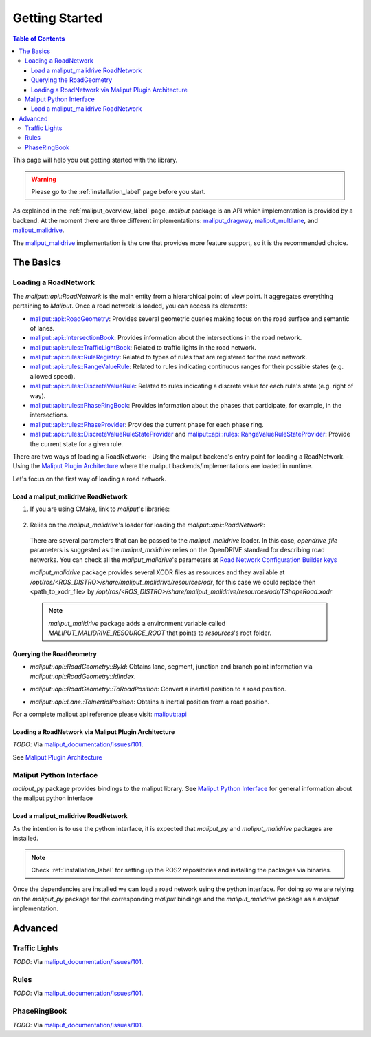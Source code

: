 .. _getting_started_label:

***************
Getting Started
***************

.. contents:: Table of Contents
    :depth: 5


This page will help you out getting started with the library.


.. warning::
  Please go to the :ref:`installation_label` page before you start.


As explained in the :ref:`maliput_overview_label` page, `maliput` package is an API which implementation is provided by a backend. At the moment there are three different implementations:
`maliput_dragway <https://github.com/maliput/maliput_dragway>`_, `maliput_multilane <https://github.com/maliput/maliput_multilane>`_, and `maliput_malidrive <https://github.com/maliput/maliput_malidrive>`_.

The `maliput_malidrive <https://github.com/maliput/maliput_malidrive>`_ implementation is the one that provides more feature support, so it is the recommended choice.


The Basics
==========

Loading a RoadNetwork
---------------------

The `maliput::api::RoadNetwork` is the main entity from a hierarchical point of view point. It aggregates everything pertaining to `Maliput`.
Once a road network is loaded, you can access its elements:

* `maliput::api::RoadGeometry`_: Provides several geometric queries making focus on the road surface and semantic of lanes.
* `maliput::api::IntersectionBook`_: Provides information about the intersections in the road network.
* `maliput::api::rules::TrafficLightBook`_: Related to traffic lights in the road network.
* `maliput::api::rules::RuleRegistry`_: Related to types of rules that are registered for the road network.
* `maliput::api::rules::RangeValueRule`_: Related to rules indicating continuous ranges for their possible states (e.g. allowed speed).
* `maliput::api::rules::DiscreteValueRule`_: Related to rules indicating a discrete value for each rule's state (e.g. right of way).
* `maliput::api::rules::PhaseRingBook`_: Provides information about the phases that participate, for example, in the intersections.
* `maliput::api::rules::PhaseProvider`_: Provides the current phase for each phase ring.
* `maliput::api::rules::DiscreteValueRuleStateProvider`_ and `maliput::api::rules::RangeValueRuleStateProvider`_: Provide the current state for a given rule.

.. _maliput::api::RoadGeometry: html/deps/maliput/html/classmaliput_1_1api_1_1_road_geometry.html
.. _maliput::api::IntersectionBook: html/deps/maliput/html/classmaliput_1_1api_1_1_intersection_book.html
.. _maliput::api::rules::TrafficLightBook: html/deps/maliput/html/classmaliput_1_1api_1_1rules_1_1_traffic_light_book.html
.. _maliput::api::rules::RuleRegistry: html/deps/maliput/html/classmaliput_1_1api_1_1rules_1_1_rule_registry.html
.. _maliput::api::rules::RangeValueRule: html/deps/maliput/html/classmaliput_1_1api_1_1rules_1_1_range_value_rule.html
.. _maliput::api::rules::DiscreteValueRule: html/deps/maliput/html/classmaliput_1_1api_1_1rules_1_1_discrete_value_rule.html
.. _maliput::api::rules::PhaseRingBook: html/deps/maliput/html/classmaliput_1_1api_1_1rules_1_1_phase_ring_book.html
.. _maliput::api::rules::PhaseProvider: html/deps/maliput/html/classmaliput_1_1api_1_1rules_1_1_phase_provider.html
.. _maliput::api::rules::DiscreteValueRuleStateProvider: html/deps/maliput/html/classmaliput_1_1api_1_1rules_1_1_discrete_value_rule_state_provider.html
.. _maliput::api::rules::RangeValueRuleStateProvider: html/deps/maliput/html/classmaliput_1_1api_1_1rules_1_1_range_value_rule_state_provider.html


There are two ways of loading a RoadNetwork:
- Using the maliput backend's entry point for loading a RoadNetwork.
- Using the `Maliput Plugin Architecture <html/deps/maliput/html/maliput_plugin_architecture.html>`_ where the maliput backends/implementations are loaded in runtime.

Let's focus on the first way of loading a road network.

Load a maliput_malidrive RoadNetwork
^^^^^^^^^^^^^^^^^^^^^^^^^^^^^^^^^^^^

1. If you are using CMake, link to `maliput`'s libraries:

  .. code-block:: cmake
    :linenos:

    find_package(maliput)
    find_package(maliput_malidrive)
    # ...
    # ...
    target_link_libraries(<your_target>
      maliput::api
      maliput_malidrive::loader
    )


2. Relies on the `maliput_malidrive`'s loader for loading the `maliput::api::RoadNetwork`:


  .. code-block:: cpp
    :linenos:

    std::map<std::string, std::string> road_network_configuration;
    road_network_configuration.emplace("opendrive_file", "<path_to_xodr_file>");
    auto road_network = malidrive::loader::Load<malidrive::builder::RoadNetworkBuilder>(road_network_configuration);

  There are several parameters that can be passed to the `maliput_malidrive` loader. In this case, `opendrive_file` parameters is suggested as the `maliput_malidrive` relies on the OpenDRIVE standard for describing road networks. You can check all the `maliput_malidrive`'s parameters at 
  `Road Network Configuration Builder keys <html/deps/maliput_malidrive/html/group__road__network__configuration__builder__keys.html>`_

  `maliput_malidrive` package provides several XODR files as resources and they available at `/opt/ros/<ROS_DISTRO>/share/maliput_malidrive/resources/odr`, for this case we could replace then
  <path_to_xodr_file> by  `/opt/ros/<ROS_DISTRO>/share/maliput_malidrive/resources/odr/TShapeRoad.xodr`

  .. note::

    `maliput_malidrive` package adds a environment variable called `MALIPUT_MALIDRIVE_RESOURCE_ROOT` that points to `resources`'s root folder.


Querying the RoadGeometry
^^^^^^^^^^^^^^^^^^^^^^^^^

* `maliput::api::RoadGeometry::ById`: Obtains lane, segment, junction and branch point information via `maliput::api::RoadGeometry::IdIndex`.

.. code-block:: cpp
  :linenos:

  const maliput::api::RoadGeometry* road_geometry = road_network->road_geometry();
  const maliput::api::Lane* lane = road_geometry->ById.GetLane(maliput::api::LaneId{"1_0_1"});

* `maliput::api::RoadGeometry::ToRoadPosition`: Convert a inertial position to a road position.

.. code-block:: cpp
  :linenos:

  const maliput::api::RoadGeometry* road_geometry = road_network->road_geometry();
  maliput::api::RoadPositionResult road_position_result = road_geometry->ToRoadPosition(maliput::api::InertialPosition{10.0, 0.0, 0.0});;
  const maliput::api::Lane* lane = road_poisition_result.road_position.lane;

* `maliput::api::Lane::ToInertialPosition`: Obtains a inertial position from a road position.

.. code-block:: cpp
  :linenos:

  const maliput::api::RoadGeometry* road_geometry = road_network->road_geometry();
  maliput::api::InertialPosition inertial_position = lane->ToInertialPosition(maliput::api::LanePosition{0.0, 0.0, 0.0});


For a complete maliput api reference please visit: `maliput::api <html/deps/maliput/html/namespacemaliput_1_1api.html>`_



Loading a RoadNetwork via Maliput Plugin Architecture
^^^^^^^^^^^^^^^^^^^^^^^^^^^^^^^^^^^^^^^^^^^^^^^^^^^^^

*TODO*: Via `maliput_documentation/issues/101 <https://github.com/maliput/maliput_documentation/issues/101>`_.

See `Maliput Plugin Architecture <html/deps/maliput/html/maliput_plugin_architecture.html>`_


Maliput Python Interface
------------------------

`maliput_py` package provides bindings to the maliput library. See `Maliput Python Interface <html/deps/maliput_py/html/maliput_python_interface.html>`_ for general information about the maliput python interface

Load a maliput_malidrive RoadNetwork
^^^^^^^^^^^^^^^^^^^^^^^^^^^^^^^^^^^^

As the intention is to use the python interface, it is expected that `maliput_py` and `maliput_malidrive` packages are installed.

.. note::

  Check :ref:`installation_label` for setting up the ROS2 repositories and installing the packages via binaries.

Once the dependencies are installed we can load a road network using the python interface. For doing so
we are relying on the `maliput_py` package for the corresponding `maliput` bindings and the `maliput_malidrive` package as a `maliput` implementation.


.. code-block:: python
  :linenos:

  import maliput.api
  import maliput.plugin

  import os

  configuration = {"opendrive_file" : os.getenv("MALIPUT_MALIDRIVE_RESOURCE_ROOT") + "/resources/odr/TShapeRoad.xodr"}
  road_network = maliput.plugin.create_road_network_from_plugin("maliput_malidrive", configuration)
  num_junctions = road_network.road_geometry().num_junctions()


Advanced
========

Traffic Lights
--------------

*TODO*: Via `maliput_documentation/issues/101 <https://github.com/maliput/maliput_documentation/issues/101>`_.

Rules
-----

*TODO*: Via `maliput_documentation/issues/101 <https://github.com/maliput/maliput_documentation/issues/101>`_.

PhaseRingBook
-------------

*TODO*: Via `maliput_documentation/issues/101 <https://github.com/maliput/maliput_documentation/issues/101>`_.
